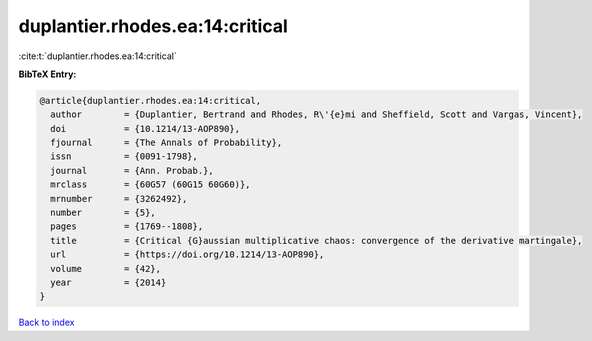 duplantier.rhodes.ea:14:critical
================================

:cite:t:`duplantier.rhodes.ea:14:critical`

**BibTeX Entry:**

.. code-block:: bibtex

   @article{duplantier.rhodes.ea:14:critical,
     author        = {Duplantier, Bertrand and Rhodes, R\'{e}mi and Sheffield, Scott and Vargas, Vincent},
     doi           = {10.1214/13-AOP890},
     fjournal      = {The Annals of Probability},
     issn          = {0091-1798},
     journal       = {Ann. Probab.},
     mrclass       = {60G57 (60G15 60G60)},
     mrnumber      = {3262492},
     number        = {5},
     pages         = {1769--1808},
     title         = {Critical {G}aussian multiplicative chaos: convergence of the derivative martingale},
     url           = {https://doi.org/10.1214/13-AOP890},
     volume        = {42},
     year          = {2014}
   }

`Back to index <../By-Cite-Keys.html>`_
